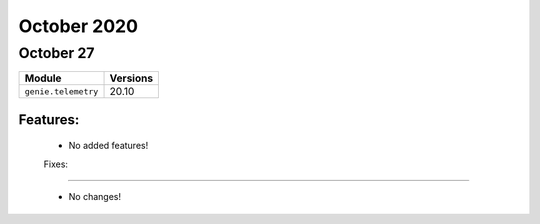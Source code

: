 October 2020
============

October 27
----------

+-------------------------------+-------------------------------+
| Module                        | Versions                      |
+===============================+===============================+
| ``genie.telemetry``           | 20.10                         |
+-------------------------------+-------------------------------+


Features:
^^^^^^^^^

 * No added features!

 Fixes:
^^^^^^^^^

 * No changes!
